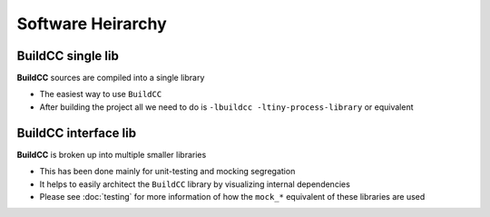 Software Heirarchy
==================

BuildCC single lib
-------------------

**BuildCC** sources are compiled into a single library

* The easiest way to use ``BuildCC``
* After building the project all we need to do is ``-lbuildcc -ltiny-process-library`` or equivalent

.. uml::
   
   rectangle Flatbuffers as flatbuffers
   rectangle fmt as fmt
   rectangle spdlog as spdlog
   rectangle Taskflow as taskflow
   rectangle CLI11 as cli11
   rectangle "tiny-process-library" as tpl

   rectangle BuildCC as buildcc

   flatbuffers -up-> buildcc
   fmt -up-> buildcc
   spdlog -up-> buildcc
   taskflow -up-> buildcc
   cli11 -up-> buildcc
   tpl -up-> buildcc


BuildCC interface lib
---------------------

**BuildCC** is broken up into multiple smaller libraries

* This has been done mainly for unit-testing and mocking segregation
* It helps to easily architect the ``BuildCC`` library by visualizing internal dependencies
* Please see :doc:`testing` for more information of how the ``mock_*`` equivalent of these libraries are used

.. uml::

   rectangle Flatbuffers as flatbuffers #palegreen
   rectangle fmt as fmt #palegreen
   rectangle spdlog as spdlog #palegreen
   rectangle Taskflow as taskflow #palegreen
   rectangle CLI11 as cli11 #palegreen
   rectangle "tiny-process-library" as tpl #palegreen

   rectangle Environment as env #aliceblue
   rectangle Schema as schema #aliceblue
   rectangle Toolchain as toolchain #aliceblue
   rectangle Target as target #aliceblue
   rectangle "Toolchain specialized" as toolchain_specialized #aliceblue
   rectangle "Target specialized" as target_specialized #aliceblue
   rectangle Args as args #aliceblue
   rectangle Register as register #aliceblue
   rectangle "Supported Plugins" as plugins #aliceblue
   rectangle BuildCC as buildcc


   fmt -up-> env
   spdlog .up.> env
   tpl .up.> env

   cli11 -up-> args
   taskflow -up-> register

   flatbuffers .up.> schema

   env -up-> toolchain
   env -up-> schema

   taskflow -up-> target
   schema -up-> target
   toolchain -up-> target

   toolchain -up-> toolchain_specialized
   target -up-> target_specialized

   target -up-> args
   target -up-> register
   target -up-> plugins

   toolchain_specialized -up-> buildcc
   target_specialized -up-> buildcc
   args -up-> buildcc
   register -up-> buildcc
   plugins -up-> buildcc
